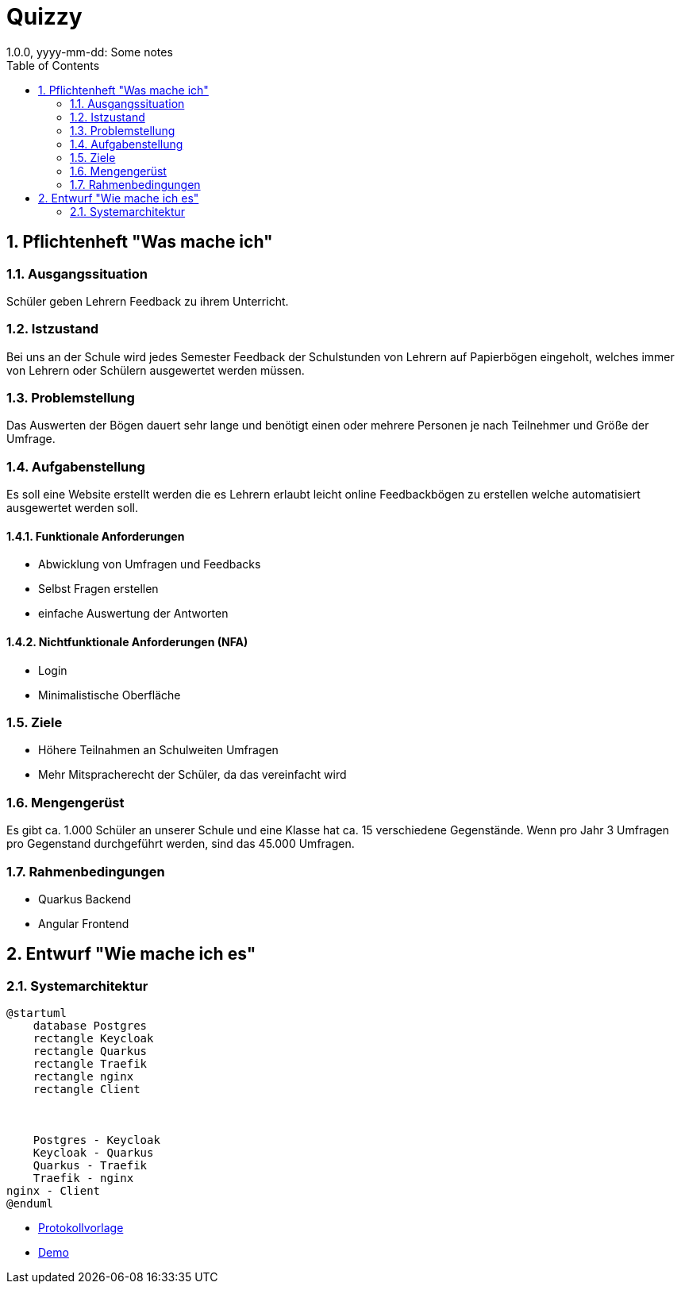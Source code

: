 = Quizzy
1.0.0, yyyy-mm-dd: Some notes
ifndef::imagesdir[:imagesdir: images]
//:toc-placement!:  // prevents the generation of the doc at this position, so it can be printed afterwards
:sourcedir: ../src/main/java
:icons: font
:sectnums:    // Nummerierung der Überschriften / section numbering
:toc: left

//Need this blank line after ifdef, don't know why...
ifdef::backend-html5[]

endif::backend-html5[]

// print the toc here (not at the default position)
//toc::[]

== Pflichtenheft "Was mache ich"


=== Ausgangssituation

Schüler geben Lehrern Feedback zu ihrem Unterricht.

=== Istzustand
Bei uns an der Schule wird jedes Semester Feedback der Schulstunden von Lehrern auf Papierbögen eingeholt, welches immer von Lehrern
oder Schülern ausgewertet werden müssen.


=== Problemstellung
Das Auswerten der Bögen dauert sehr lange und benötigt einen oder mehrere Personen je nach Teilnehmer und Größe der Umfrage.

=== Aufgabenstellung
Es soll eine Website erstellt werden die es Lehrern erlaubt leicht online Feedbackbögen zu erstellen welche automatisiert
ausgewertet werden soll.

==== Funktionale Anforderungen
* Abwicklung von Umfragen und Feedbacks

* Selbst Fragen erstellen

* einfache Auswertung der Antworten

==== Nichtfunktionale Anforderungen (NFA)
* Login
* Minimalistische Oberfläche


=== Ziele
* Höhere Teilnahmen an Schulweiten Umfragen

* Mehr Mitspracherecht der Schüler, da das vereinfacht wird

=== Mengengerüst
Es gibt ca. 1.000 Schüler an unserer Schule und eine Klasse hat ca. 15 verschiedene Gegenstände.
Wenn pro Jahr 3 Umfragen pro Gegenstand durchgeführt werden, sind das 45.000 Umfragen.

=== Rahmenbedingungen
* Quarkus Backend
* Angular Frontend

== Entwurf "Wie mache ich es"
=== Systemarchitektur
[plantuml,systemarchitektur,png]
----
@startuml
    database Postgres
    rectangle Keycloak
    rectangle Quarkus
    rectangle Traefik
    rectangle nginx
    rectangle Client



    Postgres - Keycloak
    Keycloak - Quarkus
    Quarkus - Traefik
    Traefik - nginx
nginx - Client
@enduml
----
* link:minutes-of-meeting.html[Protokollvorlage]
* link:demo.html[Demo]

